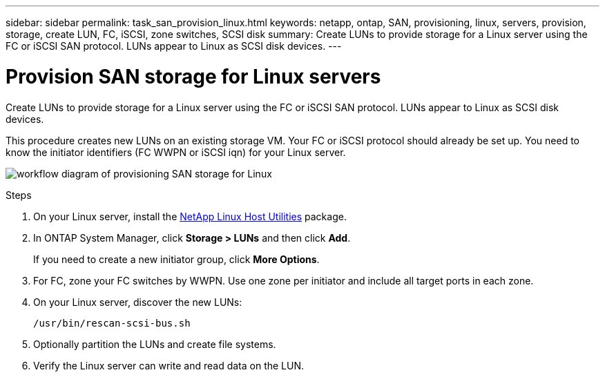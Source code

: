 ---
sidebar: sidebar
permalink: task_san_provision_linux.html
keywords: netapp, ontap, SAN, provisioning, linux, servers, provision, storage, create LUN, FC, iSCSI, zone switches, SCSI disk
summary: Create LUNs to provide storage for a Linux server using the FC or iSCSI SAN protocol. LUNs appear to Linux as SCSI disk devices.
---

= Provision SAN storage for Linux servers
:toc: macro
:toclevels: 1
:hardbreaks:
:nofooter:
:icons: font
:linkattrs:
:imagesdir: ./media/

[.lead]
Create LUNs to provide storage for a Linux server using the FC or iSCSI SAN protocol. LUNs appear to Linux as SCSI disk devices.

This procedure creates new LUNs on an existing storage VM. Your FC or iSCSI protocol should already be set up. You need to know the initiator identifiers (FC WWPN or iSCSI iqn) for your Linux server.

image:workflow_san_provision_linux.gif[workflow diagram of provisioning SAN storage for Linux]

.Steps

. On your Linux server, install the link:https://mysupport.netapp.com/NOW/download/software/sanhost_linux/Linux/[NetApp Linux Host Utilities] package.

. In ONTAP System Manager, click *Storage > LUNs* and then click *Add*.
+
If you need to create a new initiator group, click *More Options*.

. For FC, zone your FC switches by WWPN. Use one zone per initiator and include all target ports in each zone.

. On your Linux server, discover the new LUNs:
+
`/usr/bin/rescan-scsi-bus.sh`

. Optionally partition the LUNs and create file systems.

. Verify the Linux server can write and read data on the LUN.
